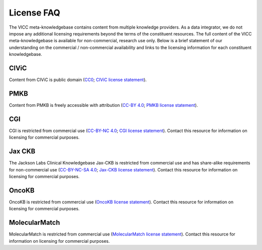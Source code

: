 License FAQ
===========
The VICC meta-knowledgebase contains content from multiple knowledge providers. As a data integrator, we do not impose any additional licensing requirements beyond the terms of the constituent resources. The full content of the VICC meta-knowledgebase is available for non-commercial, research use only. Below is a brief statement of our understanding on the commercial / non-commercial availability and links to the licensing information for each constituent knowledgebase.

CIViC
-----
Content from CIViC is public domain (`CC0`_; `CIViC license statement`_).

PMKB
----
Content from PMKB is freely accessible with attribution (`CC-BY 4.0`_; `PMKB license statement`_).

CGI
---
CGI is restricted from commercial use (`CC-BY-NC 4.0`_; `CGI license statement`_). Contact this resource for information on licensing for commercial purposes.

Jax CKB
-------
The Jackson Labs Clinical Knowledgebase Jax-CKB is restricted from commercial use and has share-alike requirements for non-commercial use (`CC-BY-NC-SA 4.0`_; `Jax-CKB license statement`_). Contact this resource for information on licensing for commercial purposes.

OncoKB
------
OncoKB is restricted from commercial use (`OncoKB license statement`_). Contact this resource for information on licensing for commercial purposes.

MolecularMatch
--------------
MolecularMatch is restricted from commercial use (`MolecularMatch license statement`_). Contact this resource for information on licensing for commercial purposes.

.. _CC0: https://creativecommons.org/share-your-work/public-domain/cc0/
.. _CC-BY 4.0: https://creativecommons.org/licenses/by/4.0/
.. _CC-BY-NC 4.0: https://creativecommons.org/licenses/by-nc/4.0/
.. _CC-BY-NC-SA 4.0: https://creativecommons.org/licenses/by-nc-sa/4.0/
.. _CIViC license statement: https://civicdb.org/faq
.. _PMKB license statement: https://academic.oup.com/jamia/article/24/3/513/2418181#73918723
.. _CGI license statement: https://www.cancergenomeinterpreter.org/faq#q11c
.. _Jax-CKB license statement: https://ckb.jax.org/about/index
.. _OncoKB license statement: https://oncokb.org/terms
.. _MolecularMatch license statement: https://www.molecularmatch.com/terms/
